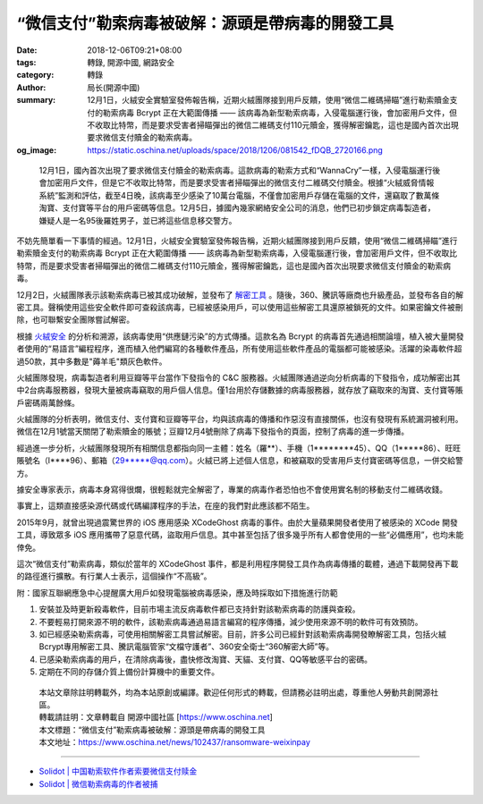 “微信支付”勒索病毒被破解：源頭是帶病毒的開發工具
################################################

:date: 2018-12-06T09:21+08:00
:tags: 轉錄, 開源中國, 網路安全
:category: 轉錄
:author: 局长(開源中國)
:summary: 12月1日，火絨安全實驗室發佈報告稱，近期火絨團隊接到用戶反饋，使用“微信二維碼掃瞄”進行勒索贖金支付的勒索病毒 Bcrypt 正在大範圍傳播 —— 該病毒為新型勒索病毒，入侵電腦運行後，會加密用戶文件，但不收取比特幣，而是要求受害者掃瞄彈出的微信二維碼支付110元贖金，獲得解密鑰匙，這也是國內首次出現要求微信支付贖金的勒索病毒。
:og_image: https://static.oschina.net/uploads/space/2018/1206/081542_fDQB_2720166.png

.. highlights::

  12月1日，國內首次出現了要求微信支付贖金的勒索病毒。這款病毒的勒索方式和“WannaCry”一樣，入侵電腦運行後會加密用戶文件，但是它不收取比特幣，而是要求受害者掃瞄彈出的微信支付二維碼交付贖金。根據“火絨威脅情報系統”監測和評估，截至4日晚，該病毒至少感染了10萬台電腦，不僅會加密用戶存儲在電腦的文件，還竊取了數萬條淘寶、支付寶等平台的用戶密碼等信息。12月5日，據國內幾家網絡安全公司的消息，他們已初步鎖定病毒製造者，嫌疑人是一名95後羅姓男子，並已將這些信息移交警方。

不妨先簡單看一下事情的經過。12月1日，火絨安全實驗室發佈報告稱，近期火絨團隊接到用戶反饋，使用“微信二維碼掃瞄”進行勒索贖金支付的勒索病毒 Bcrypt 正在大範圍傳播 —— 該病毒為新型勒索病毒，入侵電腦運行後，會加密用戶文件，但不收取比特幣，而是要求受害者掃瞄彈出的微信二維碼支付110元贖金，獲得解密鑰匙，這也是國內首次出現要求微信支付贖金的勒索病毒。

12月2日，火絨團隊表示該勒索病毒已被其成功破解，並發布了 `解密工具`_ 。隨後，360、騰訊等廠商也升級產品，並發布各自的解密工具。聲稱使用這些安全軟件即可查殺該病毒，已經被感染用戶，可以使用這些解密工具還原被鎖死的文件。如果密鑰文件被刪除，也可聯繫安全團隊嘗試解密。

根據 `火絨安全`_ 的分析和溯源，該病毒使用“供應鏈污染”的方式傳播。這款名為 Bcrypt 的病毒首先通過相關論壇，植入被大量開發者使用的“易語言”編程程序，進而植入他們編寫的各種軟件產品，所有使用這些軟件產品的電腦都可能被感染。活躍的染毒軟件超過50款，其中多數是"薅羊毛"類灰色軟件。

.. image:: https://static.oschina.net/uploads/space/2018/1206/081542_fDQB_2720166.png
   :alt: “微信支付”勒索病毒被破解：源頭是帶病毒的開發工具
   :align: center

火絨團隊發現，病毒製造者利用豆瓣等平台當作下發指令的 C&C 服務器。火絨團隊通過逆向分析病毒的下發指令，成功解密出其中2台病毒服務器，發現大量被病毒竊取的用戶個人信息。僅1台用於存儲數據的病毒服務器，就存放了竊取來的淘寶、支付寶等賬戶密碼兩萬餘條。

火絨團隊的分析表明，微信支付、支付寶和豆瓣等平台，均與該病毒的傳播和作惡沒有直接關係，也沒有發現有系統漏洞被利用。微信在12月1號當天關閉了勒索贖金的賬號；豆瓣12月4號刪除了病毒下發指令的頁面，控制了病毒的進一步傳播。

經過進一步分析，火絨團隊發現所有相關信息都指向同一主體：姓名（羅**）、手機（1********45）、QQ（1*****86）、旺旺賬號名（l****96）、郵箱（29*****@qq.com）。火絨已將上述個人信息，和被竊取的受害用戶支付寶密碼等信息，一併交給警方。

.. image:: https://static.oschina.net/uploads/space/2018/1206/081553_CKNX_2720166.png
   :alt: “微信支付”勒索病毒被破解：源頭是帶病毒的開發工具
   :align: center

據安全專家表示，病毒本身寫得很爛，很輕鬆就完全解密了，專業的病毒作者恐怕也不會使用實名制的移動支付二維碼收錢。

事實上，這類直接感染源代碼或代碼編譯程序的手法，在座的我們對此應該都不陌生。

2015年9月，就曾出現過震驚世界的 iOS 應用感染 XCodeGhost 病毒的事件。由於大量蘋果開發者使用了被感染的 XCode 開發工具，導致眾多 iOS 應用攜帶了惡意代碼，盜取用戶信息。其中甚至包括了很多幾乎所有人都會使用的一些“必備應用”，也均未能倖免。

這次“微信支付”勒索病毒，類似於當年的 XCodeGhost 事件，都是利用程序開發工具作為病毒傳播的載體，通過下載開發再下載的路徑進行擴散。有行業人士表示，這個操作“不高級”。

附：國家互聯網應急中心提醒廣大用戶如發現電腦被病毒感染，應及時採取如下措施進行防範

1. 安裝並及時更新殺毒軟件，目前市場主流反病毒軟件都已支持針對該勒索病毒的防護與查殺。

2. 不要輕易打開來源不明的軟件，該勒索病毒通過易語言編寫的程序傳播，減少使用來源不明的軟件可有效預防。

3. 如已經感染勒索病毒，可使用相關解密工具嘗試解密。目前，許多公司已經針對該勒索病毒開發瞭解密工具，包括火絨Bcrypt專用解密工具、騰訊電腦管家“文檔守護者”、360安全衛士“360解密大師”等。

4. 已感染勒索病毒的用戶，在清除病毒後，盡快修改淘寶、天貓、支付寶、QQ等敏感平台的密碼。

5. 定期在不同的存儲介質上備份計算機中的重要文件。

.. highlights::

  | 本站文章除註明轉載外，均為本站原創或編譯。歡迎任何形式的轉載，但請務必註明出處，尊重他人勞動共創開源社區。
  | 轉載請註明：文章轉載自 開源中國社區 [https://www.oschina.net]
  | 本文標題：“微信支付”勒索病毒被破解：源頭是帶病毒的開發工具
  | 本文地址：https://www.oschina.net/news/102437/ransomware-weixinpay

----

- `Solidot | 中国勒索软件作者索要微信支付赎金 <https://www.solidot.org/story?sid=58856>`_
- `Solidot | 微信勒索病毒的作者被捕 <https://www.solidot.org/story?sid=58865>`_

.. _解密工具: https://www.huorong.cn/download/tools/HRDecrypter.exe
.. _火絨安全: http://www.huorong.cn/info/1543934825174.html
